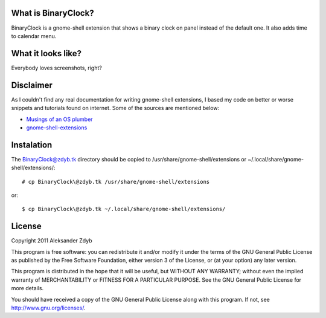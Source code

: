 What is BinaryClock?
=====================

BinaryClock is a gnome-shell extension that shows a binary clock on panel
instead of the default one. It also adds time to calendar menu.


What it looks like?
===================

Everybody loves screenshots, right?

.. image:: http://img191.imageshack.us/img191/1846/binaryclock.png
  :alt: BinaryClock

.. image:: http://img5.imageshack.us/img5/5193/binaryclockmenu.png
  :alt: BinaryClock (menu)


Disclaimer
==========

As I couldn't find any real documentation for writing gnome-shell extensions,
I based my code on better or worse snippets and tutorials found on internet.
Some of the sources are mentioned below:

* `Musings of an OS plumber <http://blog.fpmurphy.com/tag/gnome-shell>`_
* `gnome-shell-extensions <http://git.gnome.org/browse/gnome-shell-extensions/>`_


Instalation
===========
  
The BinaryClock@zdyb.tk directory should be copied to
/usr/share/gnome-shell/extensions or ~/.local/share/gnome-shell/extensions/::

  # cp BinaryClock\@zdyb.tk /usr/share/gnome-shell/extensions
  
or::

  $ cp BinaryClock\@zdyb.tk ~/.local/share/gnome-shell/extensions/


License
=======

Copyright 2011 Aleksander Zdyb

This program is free software: you can redistribute it and/or modify it under
the terms of the GNU General Public License as published by the Free Software
Foundation, either version 3 of the License, or (at your option) any later
version.

This program is distributed in the hope that it will be useful, but WITHOUT ANY
WARRANTY; without even the implied warranty of MERCHANTABILITY or FITNESS FOR
A PARTICULAR PURPOSE. See the GNU General Public License for more details.

You should have received a copy of the GNU General Public License along with
this program.  If not, see http://www.gnu.org/licenses/.